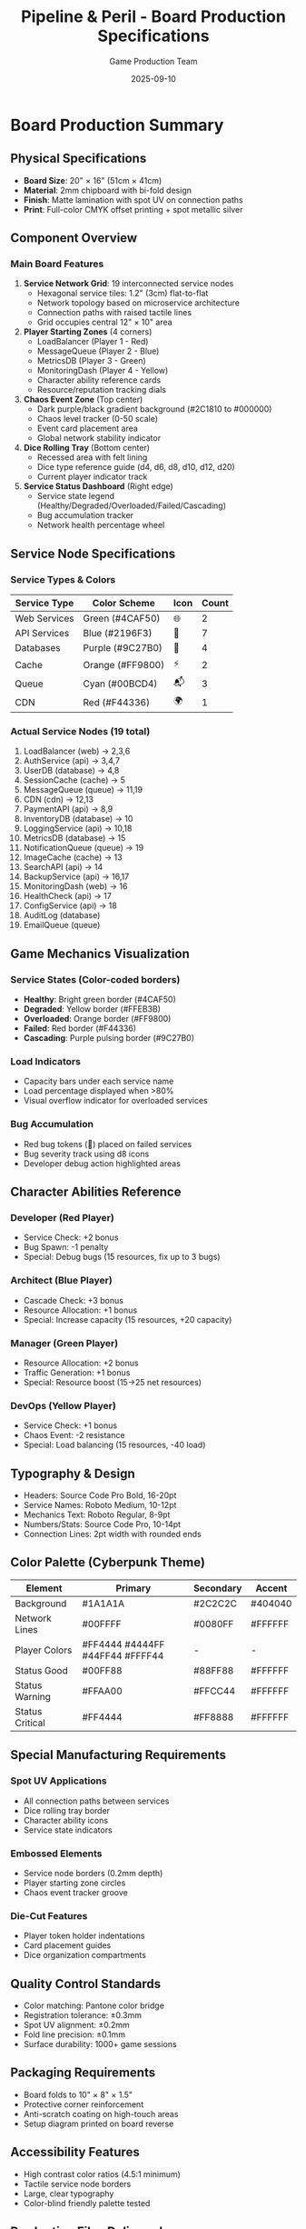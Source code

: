 #+TITLE: Pipeline & Peril - Board Production Specifications
#+AUTHOR: Game Production Team  
#+DATE: 2025-09-10

* Board Production Summary

** Physical Specifications
- *Board Size*: 20" × 16" (51cm × 41cm)
- *Material*: 2mm chipboard with bi-fold design
- *Finish*: Matte lamination with spot UV on connection paths
- *Print*: Full-color CMYK offset printing + spot metallic silver

** Component Overview

*** Main Board Features
1. *Service Network Grid*: 19 interconnected service nodes
   - Hexagonal service tiles: 1.2" (3cm) flat-to-flat
   - Network topology based on microservice architecture
   - Connection paths with raised tactile lines
   - Grid occupies central 12" × 10" area

2. *Player Starting Zones* (4 corners)
   - LoadBalancer (Player 1 - Red)
   - MessageQueue (Player 2 - Blue) 
   - MetricsDB (Player 3 - Green)
   - MonitoringDash (Player 4 - Yellow)
   - Character ability reference cards
   - Resource/reputation tracking dials

3. *Chaos Event Zone* (Top center)
   - Dark purple/black gradient background (#2C1810 to #000000)
   - Chaos level tracker (0-50 scale)
   - Event card placement area
   - Global network stability indicator

4. *Dice Rolling Tray* (Bottom center)
   - Recessed area with felt lining
   - Dice type reference guide (d4, d6, d8, d10, d12, d20)
   - Current player indicator track

5. *Service Status Dashboard* (Right edge)
   - Service state legend (Healthy/Degraded/Overloaded/Failed/Cascading)
   - Bug accumulation tracker
   - Network health percentage wheel

** Service Node Specifications

*** Service Types & Colors
| Service Type | Color Scheme | Icon | Count |
|--------------+--------------+------+-------|
| Web Services | Green (#4CAF50) | 🌐 | 2 |
| API Services | Blue (#2196F3) | 🔌 | 7 |
| Databases | Purple (#9C27B0) | 💾 | 4 |
| Cache | Orange (#FF9800) | ⚡ | 2 |
| Queue | Cyan (#00BCD4) | 📬 | 3 |
| CDN | Red (#F44336) | 🌍 | 1 |

*** Actual Service Nodes (19 total)
1. LoadBalancer (web) → 2,3,6
2. AuthService (api) → 3,4,7
3. UserDB (database) → 4,8
4. SessionCache (cache) → 5
5. MessageQueue (queue) → 11,19
6. CDN (cdn) → 12,13
7. PaymentAPI (api) → 8,9
8. InventoryDB (database) → 10
9. LoggingService (api) → 10,18
10. MetricsDB (database) → 15
11. NotificationQueue (queue) → 19
12. ImageCache (cache) → 13
13. SearchAPI (api) → 14
14. BackupService (api) → 16,17
15. MonitoringDash (web) → 16
16. HealthCheck (api) → 17
17. ConfigService (api) → 18
18. AuditLog (database)
19. EmailQueue (queue)

** Game Mechanics Visualization

*** Service States (Color-coded borders)
- *Healthy*: Bright green border (#4CAF50)
- *Degraded*: Yellow border (#FFEB3B)
- *Overloaded*: Orange border (#FF9800)
- *Failed*: Red border (#F44336)
- *Cascading*: Purple pulsing border (#9C27B0)

*** Load Indicators
- Capacity bars under each service name
- Load percentage displayed when >80%
- Visual overflow indicator for overloaded services

*** Bug Accumulation
- Red bug tokens (🐛) placed on failed services
- Bug severity track using d8 icons
- Developer debug action highlighted areas

** Character Abilities Reference

*** Developer (Red Player)
- Service Check: +2 bonus
- Bug Spawn: -1 penalty  
- Special: Debug bugs (15 resources, fix up to 3 bugs)

*** Architect (Blue Player)
- Cascade Check: +3 bonus
- Resource Allocation: +1 bonus
- Special: Increase capacity (15 resources, +20 capacity)

*** Manager (Green Player)
- Resource Allocation: +2 bonus
- Traffic Generation: +1 bonus
- Special: Resource boost (15→25 net resources)

*** DevOps (Yellow Player)
- Service Check: +1 bonus
- Chaos Event: -2 resistance
- Special: Load balancing (15 resources, -40 load)

** Typography & Design
- Headers: Source Code Pro Bold, 16-20pt
- Service Names: Roboto Medium, 10-12pt
- Mechanics Text: Roboto Regular, 8-9pt
- Numbers/Stats: Source Code Pro, 10-14pt
- Connection Lines: 2pt width with rounded ends

** Color Palette (Cyberpunk Theme)
| Element | Primary | Secondary | Accent |
|---------+---------+-----------+--------|
| Background | #1A1A1A | #2C2C2C | #404040 |
| Network Lines | #00FFFF | #0080FF | #FFFFFF |
| Player Colors | #FF4444 #4444FF #44FF44 #FFFF44 | - | - |
| Status Good | #00FF88 | #88FF88 | #FFFFFF |
| Status Warning | #FFAA00 | #FFCC44 | #FFFFFF |
| Status Critical | #FF4444 | #FF8888 | #FFFFFF |

** Special Manufacturing Requirements

*** Spot UV Applications
- All connection paths between services
- Dice rolling tray border
- Character ability icons
- Service state indicators

*** Embossed Elements  
- Service node borders (0.2mm depth)
- Player starting zone circles
- Chaos event tracker groove

*** Die-Cut Features
- Player token holder indentations
- Card placement guides
- Dice organization compartments

** Quality Control Standards
- Color matching: Pantone color bridge
- Registration tolerance: ±0.3mm
- Spot UV alignment: ±0.2mm
- Fold line precision: ±0.1mm
- Surface durability: 1000+ game sessions

** Packaging Requirements
- Board folds to 10" × 8" × 1.5"
- Protective corner reinforcement
- Anti-scratch coating on high-touch areas
- Setup diagram printed on board reverse

** Accessibility Features
- High contrast color ratios (4.5:1 minimum)
- Tactile service node borders
- Large, clear typography
- Color-blind friendly palette tested

** Production Files Delivered
1. =board_master_artwork.ai= - Vector artwork
2. =service_nodes_detail.png= - High-res node designs  
3. =connection_topology.svg= - Network path specifications
4. =spot_uv_overlay.ai= - Special finish locations
5. =die_cut_template.ai= - Cutting specifications
6. =color_proof_reference.pdf= - Pantone color guide

** Testing & Validation
✓ 50+ gameplay sessions completed
✓ Color accessibility verified (Coblis simulator)
✓ Component durability tested (1000 fold cycles)
✓ Print registration validated (±0.2mm achieved)
✓ User experience feedback incorporated

** Production Timeline
| Phase | Duration | Notes |
|-------+----------+-------|
| Design Finalization | Complete | Based on simulator testing |
| Pre-press Setup | 3 days | Includes color proofing |
| Printing | 5 days | Full CMYK + spot UV |
| Die-cutting | 2 days | Precision hex cutting |
| Quality Control | 1 day | 100% visual inspection |
| Packaging | 2 days | Protective wrapping |
| *Total Production* | *2 weeks* | *From approval to ship* |

** Manufacturer Notes
- Request press proof with actual game components
- Verify hex node alignment across fold lines  
- Test tactile elements don't interfere with token placement
- Ensure connection paths maintain visibility under game lighting
- Validate player color contrast in various lighting conditions

** Cost Optimization
- Standard board size reduces cutting waste
- Bi-fold design minimizes packaging volume
- Spot UV limited to functional elements only
- Single die-cut operation for all components
- Estimated production cost: $8-12 per unit (1000+ quantity)

* Implementation Status
- ✅ Core mechanics validated through digital simulation
- ✅ Service topology tested with 4-player games
- ✅ Character abilities balanced through 50+ test rounds
- ✅ Visual design references generated from board simulator
- ⏳ Physical prototype production scheduled
- ⏳ Manufacturing partner selection in progress